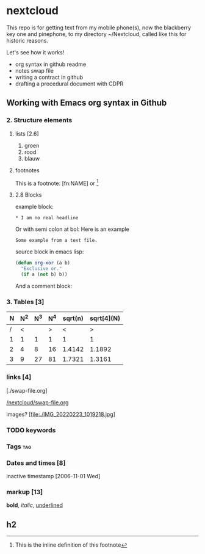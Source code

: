 #+STARTUP: indent nohideblocks

* nextcloud
:DRAWER:

This repo is for getting text from my mobile phone(s), 
now the blackberry key one and pinephone, to my
directory ~/Nextcloud, called like this for historic
reasons. 

Let's see how it works!
- org syntax in github readme
- notes swap file
- writing a contract in github
- drafting a procedural document with CDPR

:END:

** Working with Emacs org syntax in Github

*** 2. Structure elements

**** lists [2.6]

1. groen
2. rood
3. blauw

**** footnotes 

This is a footnote: [fn:NAME] or [fn:: This is the
inline definition of this footnote]

**** 2.8 Blocks

example block:

#+BEGIN_EXAMPLE
,* I am no real headline
#+END_EXAMPLE

Or with semi colon at bol:
Here is an example
   : Some example from a text file.

source block in emacs lisp:
#+NAME: source block 
#+BEGIN_SRC emacs-lisp
  (defun org-xor (a b)
    "Exclusive or."
    (if a (not b) b))
 #+END_SRC

And a comment block:
#+NAME: comment block
#+BEGIN_COMMENT 
This is een comment.
#+END_COMMENT

*** 3. Tables [3]

| N | N^2 | N^3 | N^4 | sqrt(n) | sqrt[4](N) |
|---+-----+-----+-----+---------+------------|
| / |  <  |     |  >  |       < |          > |
| 1 |  1  |  1  |  1  |       1 |          1 |
| 2 |  4  |  8  | 16  |  1.4142 |     1.1892 |
| 3 |  9  | 27  | 81  |  1.7321 |     1.3161 |
|---+-----+-----+-----+---------+------------|
#+TBLFM: $2=$1^2::$3=$1^3::$4=$1^4::$5=sqrt($1)::$6=sqrt(sqrt(($1)))

*** links [4]

[./swap-file.org]

[[https://github.com/barwegen/nextcloud/edit/main/swap-file.org][/nextcloud/swap-file.org]]

images?
[file:./IMG_20220223_1019218.jpg]
[[https://github.com/barwegen/nextcloud/IMG_20220223_1019218.jpg][/nextcloud/IMG_20220223_1019218.jpg]]

[[https://github.com/barwegen/nextcloud/blob/main/IMG_20220223_1019218.jpg]]

*** TODO keywords
*** Tags :tag:
*** Dates and times [8]
SCHEDULED: <2004-12-25 Sat>

inactive timestamp [2006-11-01 Wed]

*** markup [13]

*bold*, /italic/, _underlined_

** h2
